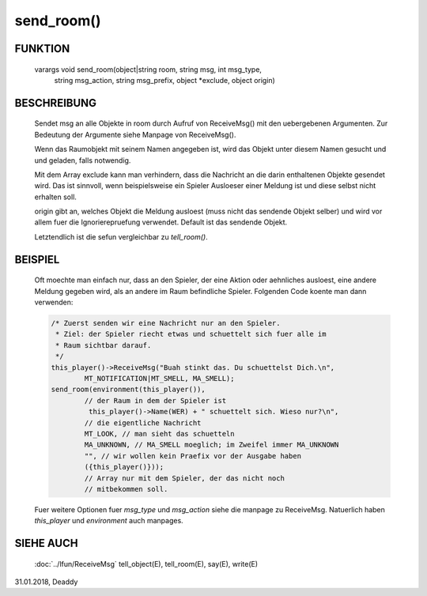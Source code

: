 send_room()
===========

FUNKTION
--------

    varargs void send_room(object|string room, string msg, int msg_type,
            string msg_action, string msg_prefix, object \*exclude,
            object origin)

BESCHREIBUNG
------------

    Sendet msg an alle Objekte in room durch Aufruf von ReceiveMsg() mit
    den uebergebenen Argumenten.
    Zur Bedeutung der Argumente siehe Manpage von ReceiveMsg().

    Wenn das Raumobjekt mit seinem Namen angegeben ist, wird das Objekt
    unter diesem Namen gesucht und und geladen, falls notwendig.

    Mit dem Array exclude kann man verhindern, dass die Nachricht an
    die darin enthaltenen Objekte gesendet wird.
    Das ist sinnvoll, wenn beispielsweise ein Spieler Ausloeser einer Meldung
    ist und diese selbst nicht erhalten soll.

    origin gibt an, welches Objekt die Meldung ausloest (muss nicht das
    sendende Objekt selber) und wird vor allem fuer die Ignorierepruefung
    verwendet. Default ist das sendende Objekt.

    Letztendlich ist die sefun vergleichbar zu `tell_room()`.

BEISPIEL
--------

    Oft moechte man einfach nur, dass an den Spieler, der eine Aktion
    oder aehnliches ausloest, eine andere Meldung gegeben wird, als an
    andere im Raum befindliche Spieler. Folgenden Code koente man dann
    verwenden:

    .. code-block:: pike

        /* Zuerst senden wir eine Nachricht nur an den Spieler.
         * Ziel: der Spieler riecht etwas und schuettelt sich fuer alle im
         * Raum sichtbar darauf.
         */
        this_player()->ReceiveMsg("Buah stinkt das. Du schuettelst Dich.\n",
                MT_NOTIFICATION|MT_SMELL, MA_SMELL);
        send_room(environment(this_player()),
                // der Raum in dem der Spieler ist
                 this_player()->Name(WER) + " schuettelt sich. Wieso nur?\n",
                // die eigentliche Nachricht
                MT_LOOK, // man sieht das schuetteln
                MA_UNKNOWN, // MA_SMELL moeglich; im Zweifel immer MA_UNKNOWN
                "", // wir wollen kein Praefix vor der Ausgabe haben
                ({this_player()}));
                // Array nur mit dem Spieler, der das nicht noch
                // mitbekommen soll.

    Fuer weitere Optionen fuer `msg_type` und `msg_action` siehe die manpage
    zu ReceiveMsg. Natuerlich haben `this_player` und `environment` auch
    manpages.



SIEHE AUCH
----------

    :doc:`../lfun/ReceiveMsg`
    tell_object(E), tell_room(E), say(E), write(E)

31.01.2018, Deaddy

